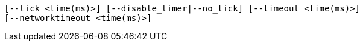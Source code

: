     [--tick <time(ms)>] [--disable_timer|--no_tick] [--timeout <time(ms)>]
    [--networktimeout <time(ms)>]
